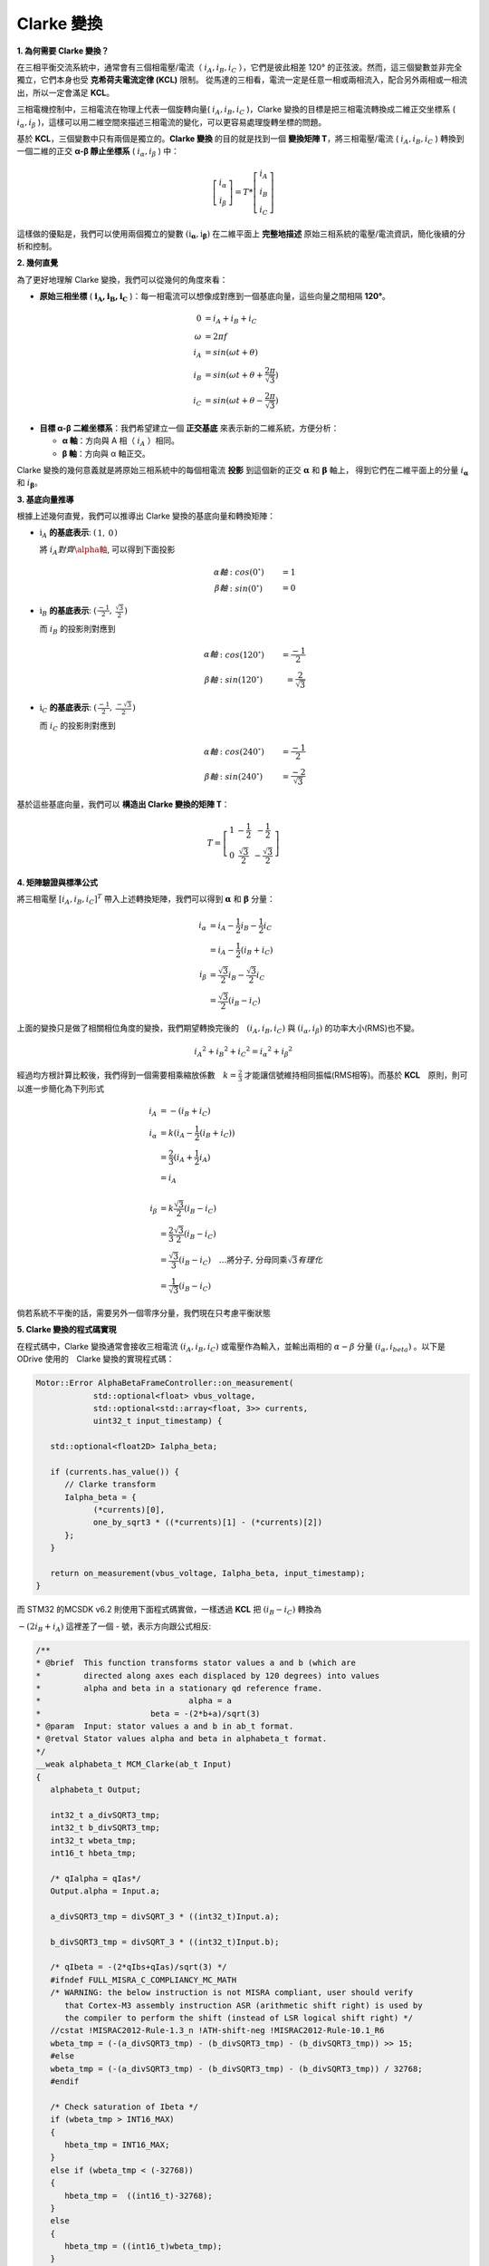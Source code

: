 .. Clarke Transmation documentation master file, created by
   sphinx-quickstart on Tue Apr  1 13:54:54 2025.
   You can adapt this file completely to your liking, but it should at least
   contain the root `toctree` directive.

Clarke 變換
==============

**1. 為何需要 Clarke 變換？**

在三相平衡交流系統中，通常會有三個相電壓/電流（ :math:`i_A, i_B, i_C` ），它們是彼此相差 120° 的正弦波。然而，這三個變數並非完全獨立，它們本身也受 **克希荷夫電流定律 (KCL)** 限制。
從馬達的三相看，電流一定是任意一相或兩相流入，配合另外兩相或一相流出，所以一定會滿足 **KCL**。

三相電機控制中，三相電流在物理上代表一個旋轉向量( :math:`i_A,i_B,i_C` )，Clarke 變換的目標是把三相電流轉換成二維正交坐標系 ( :math:`i_\alpha,i_\beta` )，這樣可以用二維空間來描述三相電流的變化，可以更容易處理旋轉坐標的問題。

基於 **KCL**，三個變數中只有兩個是獨立的。**Clarke 變換** 的目的就是找到一個 **變換矩陣 T**，將三相電壓/電流 ( :math:`i_A,i_B,i_C` ) 轉換到一個二維的正交 **α-β 靜止坐標系** ( :math:`i_\alpha,i_\beta` ) 中：

.. math::
   \left[
   \begin{matrix}
    i_\alpha \\
    i_\beta
   \end{matrix}
   \right]
   = T *
   \left[
   \begin{matrix}
   i_A \\
   i_B \\
   i_C
   \end{matrix}
   \right]

這樣做的優點是，我們可以使用兩個獨立的變數 :math:`\left(\textbf{i}_\mathbf{\alpha}, \textbf{i}_\mathbf{\beta}\right)` 在二維平面上 **完整地描述** 原始三相系統的電壓/電流資訊，簡化後續的分析和控制。

**2. 幾何直覺**

為了更好地理解 Clarke 變換，我們可以從幾何的角度來看：

-   **原始三相坐標** ( :math:`\mathbf{i_A, i_B, i_C}` )：每一相電流可以想像成對應到一個基底向量，這些向量之間相隔 **120°**。

.. math::
   0 &= i_A + i_B + i_C　\\
   \omega &= 2{\pi}f \\
   i_A &= sin({\omega}t + \theta) \\
   i_B &= sin({\omega}t + \theta + \frac{2\pi}{\sqrt{3}}) \\
   i_C &= sin({\omega}t + \theta - \frac{2\pi}{\sqrt{3}})

-   **目標 α-β 二維坐標系**：我們希望建立一個 **正交基底** 來表示新的二維系統，方便分析：

    -   **α 軸**：方向與 A 相（ :math:`i_A` ）相同。
    -   **β 軸**：方向與 α 軸正交。

.. image:: image/ClarkeCoordinateSystem.png


Clarke 變換的幾何意義就是將原始三相系統中的每個相電流 **投影** 到這個新的正交 :math:`\mathbf{\alpha}` 和 :math:`\mathbf{\beta}` 軸上，
得到它們在二維平面上的分量 :math:`i_\mathbf{\alpha}` 和 :math:`i_\mathbf{\beta}`。

**3. 基底向量推導**

根據上述幾何直覺，我們可以推導出 Clarke 變換的基底向量和轉換矩陣：

-   :math:`\textbf{i}_A` **的基底表示**: :math:`\left(\begin{matrix} 1,& 0\end{matrix}\right)`

    將 :math:`i_A 對齊 \alpha軸`, 可以得到下面投影

    .. math::
      \alpha 軸&: cos(0^\circ) &= 1 \\
      \beta 軸&: sin(0^\circ) &= 0

-   :math:`\textbf{i}_B` **的基底表示**: :math:`\left(\begin{matrix} \frac{-1}{2},& \frac{\sqrt{3}}{2}\end{matrix}\right)`

    而 :math:`i_B` 的投影則對應到

    .. math::
      \alpha 軸&: cos(120^\circ) &= \frac{-1}{2} \\
      \beta 軸&: sin(120^\circ) &= \frac{2}{\sqrt{3}}


-   :math:`\textbf{i}_C` **的基底表示**: :math:`\left(\begin{matrix} \frac{-1}{2},& \frac{-\sqrt{3}}{2}\end{matrix}\right)`

    而 :math:`i_C` 的投影則對應到

    .. math::
      \alpha 軸&: cos(240^\circ) &= \frac{-1}{2} \\
      \beta 軸&: sin(240^\circ) &= \frac{-2}{\sqrt{3}}


基於這些基底向量，我們可以 **構造出 Clarke 變換的矩陣 T**：

.. math::

   T =
   \left[
   \begin{matrix}
   1 & -\frac{1}{2} & -\frac{1}{2} \\
   0 & \frac{\sqrt{3}}{2} & -\frac{\sqrt{3}}{2}
   \end{matrix}
   \right]


**4. 矩陣驗證與標準公式**

將三相電壓 :math:`[i_A, i_B, i_C]^T` 帶入上述轉換矩陣，我們可以得到 :math:`\mathbf{\alpha}` 和 :math:`\mathbf{\beta}` 分量：

.. math::
   i_\alpha &= i_A - \frac{1}{2}i_B - \frac{1}{2}i_C \\
            &= i_A - \frac{1}{2}(i_B + i_C) \\
   i_\beta &= \frac{\sqrt{3}}{2}i_B - \frac{\sqrt{3}}{2}i_C \\
           &= \frac{\sqrt{3}}{2}(i_B - i_C)

上面的變換只是做了相關相位角度的變換，我們期望轉換完後的　:math:`(i_A, i_B, i_C)` 與 :math:`(i_\alpha, i_\beta)` 的功率大小(RMS)也不變。

.. math::
      {i_A}^2 + {i_B}^2 + {i_C}^2 = {i_{\alpha}}^2 + {i_{\beta}}^2

經過均方根計算比較後，我們得到一個需要相乘縮放係數　:math:`k = \frac{2}{3}` 才能讓信號維持相同振幅(RMS相等)。而基於 **KCL**　原則，則可以進一步簡化為下列形式

.. math::
      i_A &= -(i_B + i_C) \\
      i_\alpha &= k(i_A - \frac{1}{2}(i_B + i_C)) \\
      &= \frac{2}{3}(i_A + \frac{1}{2}i_A) \\
      &= i_A \\
      \\
      i_\beta &= k\frac{\sqrt{3}}{2}(i_B - i_C) \\
      &= \frac{2}{3}\frac{\sqrt{3}}{2}(i_B - i_C) \\
      &=\frac{\sqrt{3}}{3}(i_B - i_C)\quad\dots\text{將分子, 分母同乘}\sqrt{3} 有理化　\\
      &=\frac{1}{\sqrt{3}}(i_B - i_C)



倘若系統不平衡的話，需要另外一個零序分量，我們現在只考慮平衡狀態

**5. Clarke 變換的程式碼實現**

在程式碼中，Clarke 變換通常會接收三相電流 :math:`(i_A, i_B, i_C)` 或電壓作為輸入，並輸出兩相的 :math:`{\alpha}-{\beta}` 分量 :math:`(i_{\alpha}, i_{beta})` 。以下是ODrive 使用的　Clarke 變換的實現程式碼：

.. code-block:: c++

   Motor::Error AlphaBetaFrameController::on_measurement(
               std::optional<float> vbus_voltage,
               std::optional<std::array<float, 3>> currents,
               uint32_t input_timestamp) {

      std::optional<float2D> Ialpha_beta;

      if (currents.has_value()) {
         // Clarke transform
         Ialpha_beta = {
               (*currents)[0],
               one_by_sqrt3 * ((*currents)[1] - (*currents)[2])
         };
      }

      return on_measurement(vbus_voltage, Ialpha_beta, input_timestamp);
   }

而 STM32 的MCSDK v6.2 則使用下面程式碼實做，一樣透過 **KCL** 把 :math:`(i_B - i_C)` 轉換為

:math:`-(2i_B + i_A)` 這裡差了一個 - 號，表示方向跟公式相反:

.. code-block:: c++

   /**
   * @brief  This function transforms stator values a and b (which are
   *         directed along axes each displaced by 120 degrees) into values
   *         alpha and beta in a stationary qd reference frame.
   *                               alpha = a
   *                       beta = -(2*b+a)/sqrt(3)
   * @param  Input: stator values a and b in ab_t format.
   * @retval Stator values alpha and beta in alphabeta_t format.
   */
   __weak alphabeta_t MCM_Clarke(ab_t Input)
   {
      alphabeta_t Output;

      int32_t a_divSQRT3_tmp;
      int32_t b_divSQRT3_tmp;
      int32_t wbeta_tmp;
      int16_t hbeta_tmp;

      /* qIalpha = qIas*/
      Output.alpha = Input.a;

      a_divSQRT3_tmp = divSQRT_3 * ((int32_t)Input.a);

      b_divSQRT3_tmp = divSQRT_3 * ((int32_t)Input.b);

      /* qIbeta = -(2*qIbs+qIas)/sqrt(3) */
      #ifndef FULL_MISRA_C_COMPLIANCY_MC_MATH
      /* WARNING: the below instruction is not MISRA compliant, user should verify
         that Cortex-M3 assembly instruction ASR (arithmetic shift right) is used by
         the compiler to perform the shift (instead of LSR logical shift right) */
      //cstat !MISRAC2012-Rule-1.3_n !ATH-shift-neg !MISRAC2012-Rule-10.1_R6
      wbeta_tmp = (-(a_divSQRT3_tmp) - (b_divSQRT3_tmp) - (b_divSQRT3_tmp)) >> 15;
      #else
      wbeta_tmp = (-(a_divSQRT3_tmp) - (b_divSQRT3_tmp) - (b_divSQRT3_tmp)) / 32768;
      #endif

      /* Check saturation of Ibeta */
      if (wbeta_tmp > INT16_MAX)
      {
         hbeta_tmp = INT16_MAX;
      }
      else if (wbeta_tmp < (-32768))
      {
         hbeta_tmp =  ((int16_t)-32768);
      }
      else
      {
         hbeta_tmp = ((int16_t)wbeta_tmp);
      }

      Output.beta = hbeta_tmp;

      if (((int16_t )-32768) == Output.beta)
      {
         Output.beta = -32767;
      }
      else
      {
         /* Nothing to do */
      }

      return (Output);
   }

在 ARM CMSIS-DSP Pack 中則定義為下面，一樣為 :math:`\frac{1}{\sqrt{3}}(2i_B + i_A)`

.. code-block:: c++

   /**
   *
   * @brief  Floating-point Clarke transform
   * @param[in]  Ia       input three-phase coordinate <code>a</code>
   * @param[in]  Ib       input three-phase coordinate <code>b</code>
   * @param[out] pIalpha  points to output two-phase orthogonal vector axis alpha
   * @param[out] pIbeta   points to output two-phase orthogonal vector axis beta
   * @return        none
   */
   __STATIC_FORCEINLINE void arm_clarke_f32(
   float32_t Ia,
   float32_t Ib,
   float32_t * pIalpha,
   float32_t * pIbeta)
   {
     /* Calculate pIalpha using the equation, pIalpha = Ia */
     *pIalpha = Ia;

     /* Calculate pIbeta using the equation, pIbeta = (1/sqrt(3)) * Ia + (2/sqrt(3)) * Ib */
     *pIbeta = ((float32_t) 0.57735026919 * Ia + (float32_t) 1.15470053838 * Ib);
   }

在程式碼中，**三相電流被轉換為兩相靜止坐標系下的電流分量 Iα 和 Iβ**。

上面的程式碼中的 ``one_by_sqrt3``　與 ``divSQRT_3`` 都是代表 :math:`\mathbf{\frac{1}{\sqrt{3}}}` ，
並且所有程式碼內都是預先計算好的常數。

總體來說，**Clarke 變換** 是一種重要的坐標轉換手段，它將三相交流系統的變數轉換到一個更易於分析和控制的二維靜止坐標系中，是 **場導向控制 (FOC)** 等現代電機控制技術的基礎。
